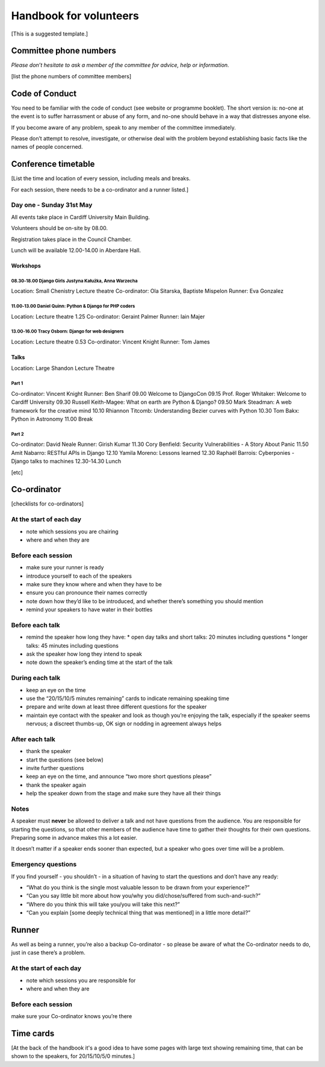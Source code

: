 =======================
Handbook for volunteers
=======================

[This is a suggested template.]


Committee phone numbers
=======================

*Please don’t hesitate to ask a member of the committee for advice, help or information.*

[list the phone numbers of committee members]

Code of Conduct
===============

You need to be familiar with the code of conduct (see website or programme booklet). The short
version is: no-one at the event is to suffer harrassment or abuse of any form, and no-one should
behave in a way that distresses anyone else.

If you become aware of any problem, speak to any member of the committee immediately.

Please don’t attempt to resolve, investigate, or otherwise deal with the problem beyond
establishing basic facts like the names of people concerned.

Conference timetable
====================

[List the time and location of every session, including meals and breaks.

For each session, there needs to be a co-ordinator and a runner listed.]

Day one - Sunday 31st May
-------------------------

All events take place in Cardiff University Main Building.

Volunteers should be on-site by 08.00.

Registration takes place in the Council Chamber.

Lunch will be available 12.00-14.00 in Aberdare Hall.

Workshops
^^^^^^^^^

08.30‑18.00 Django Girls Justyna Kałużka, Anna Warzecha
.......................................................

Location: Small Chenistry Lecture theatre
Co-ordinator: Ola Sitarska, Baptiste Mispelon
Runner: Eva Gonzalez

11.00‑13.00 Daniel Quinn: Python & Django for PHP coders
........................................................

Location: Lecture theatre 1.25
Co-ordinator: Geraint Palmer
Runner: Iain Majer

13.00‑16.00 Tracy Osborn: Django for web designers
..................................................

Location: Lecture theatre 0.53
Co-ordinator: Vincent Knight
Runner: Tom James

Talks
^^^^^

Location: Large Shandon Lecture Theatre

Part 1
......

Co-ordinator: Vincent Knight
Runner: Ben Sharif
09.00	Welcome to DjangoCon
09.15	Prof. Roger Whitaker: Welcome to Cardiff University
09.30	Russell Keith-Magee: What on earth are Python & Django?
09.50	Mark Steadman: A web framework for the creative mind
10.10	Rhiannon Titcomb: Understanding Bezier curves with Python
10.30	Tom Bakx: Python in Astronomy
11.00	Break

Part 2
......

Co-ordinator: David Neale
Runner: Girish Kumar
11.30	Cory Benfield: Security Vulnerabilities - A Story About Panic
11.50	Amit Nabarro: RESTful APIs in Django
12.10	Yamila Moreno: Lessons learned
12.30	Raphaël Barrois: Cyberponies - Django talks to machines
12.30-14.30	Lunch

[etc]

Co-ordinator
============

[checklists for co-ordinators]

At the start of each day
------------------------

* note which sessions you are chairing
* where and when they are


Before each session
-------------------

* make sure your runner is ready
* introduce yourself to each of the speakers
* make sure they know where and when they have to be
* ensure you can pronounce their names correctly
* note down how they’d like to be introduced, and whether there’s something you should mention
* remind your speakers to have water in their bottles

Before each talk
----------------

* remind the speaker how long they have:
  * open day talks and short talks: 20 minutes including questions
  * longer talks: 45 minutes including questions

* ask the speaker how long they intend to speak
* note down the speaker’s ending time at the start of the talk

During each talk
----------------

* keep an eye on the time
* use the “20/15/10/5 minutes remaining” cards to indicate remaining speaking time
* prepare and write down at least three different questions for the speaker
* maintain eye contact with the speaker and look as though you’re enjoying the talk, especially if
  the speaker seems nervous; a discreet thumbs-up, OK sign or nodding in agreement always helps

After each talk
---------------

* thank the speaker
* start the questions (see below)
* invite further questions
* keep an eye on the time, and announce “two more short questions please”
* thank the speaker again
* help the speaker down from the stage and make sure they have all their things

Notes
-----

A speaker must **never** be allowed to deliver a talk and not have questions from the audience. You
are responsible for starting the questions, so that other members of the audience have time to
gather their thoughts for their own questions. Preparing some in advance makes this a lot easier.

It doesn’t matter if a speaker ends sooner than expected, but a speaker who goes over time will be
a problem.

Emergency questions
-------------------

If you find yourself - you shouldn’t - in a situation of having to start the questions and don’t have any ready:

* “What do you think is the single most valuable lesson to be drawn from your experience?”
* “Can you say little bit more about how you/why you did/chose/suffered from such-and-such?”
* “Where do you think this will take you/you will take this next?”
* “Can you explain [some deeply technical thing that was mentioned] in a little more detail?”

Runner
======

As well as being a runner, you’re also a backup Co-ordinator - so please be aware of what the Co-ordinator needs to do, just in case there’s a problem.

At the start of each day
------------------------

* note which sessions you are responsible for
* where and when they are

Before each session
-------------------

make sure your Co-ordinator knows you’re there


Time cards
==========

[At the back of the handbook it's a good idea to have some pages with large text showing remaining
time, that can be shown to the speakers, for 20/15/10/5/0 minutes.]

